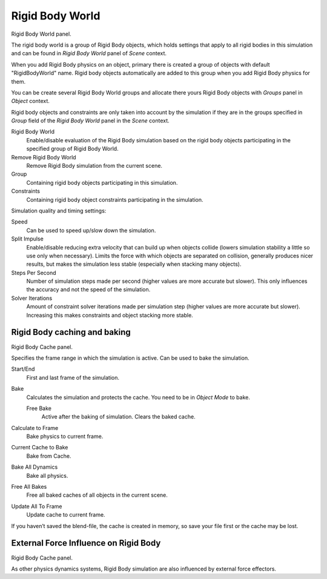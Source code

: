 
****************
Rigid Body World
****************

Rigid Body World panel.

The rigid body world is a group of Rigid Body objects, which holds settings that apply to all rigid bodies in this
simulation and can be found in *Rigid Body World* panel of *Scene* context.

When you add Rigid Body physics on an object,
primary there is created a group of objects with default "RigidBodyWorld" name.
Rigid body objects automatically are added to this group when you add Rigid Body physics for them.

You can be create several Rigid Body World groups and allocate there yours Rigid Body objects with *Groups* panel in
*Object* context.

Rigid body objects and constraints are only taken into account by the simulation if they are in the groups specified
in *Group* field of the *Rigid Body World* panel in the *Scene* context.

Rigid Body World
   Enable/disable evaluation of the Rigid Body simulation based on the rigid body objects
   participating in the specified group of Rigid Body World.
Remove Rigid Body World
   Remove Rigid Body simulation from the current scene.
Group
   Containing rigid body objects participating in this simulation.
Constraints
   Containing rigid body object constraints participating in the simulation.

Simulation quality and timing settings:

Speed
   Can be used to speed up/slow down the simulation.
Split Impulse
   Enable/disable reducing extra velocity that can build up when objects collide (lowers simulation stability a little
   so use only when necessary).
   Limits the force with which objects are separated on collision, generally produces nicer
   results, but makes the simulation less stable (especially when stacking many objects).
Steps Per Second
   Number of simulation steps made per second (higher values are more accurate but slower). This only influences the
   accuracy and not the speed of the simulation.
Solver Iterations
   Amount of constraint solver iterations made per simulation step (higher values are more accurate but slower).
   Increasing this makes constraints and object stacking more stable.


Rigid Body caching and baking
=============================

Rigid Body Cache panel.

Specifies the frame range in which the simulation is active. Can be used to bake the simulation.

Start/End
   First and last frame of the simulation.
Bake
   Calculates the simulation and protects the cache. You need to be in *Object Mode* to bake.

   Free Bake
      Active after the baking of simulation. Clears the baked cache.

Calculate to Frame
   Bake physics to current frame.
Current Cache to Bake
   Bake from Cache.
Bake All Dynamics
   Bake all physics.
Free All Bakes
   Free all baked caches of all objects in the current scene.
Update All To Frame
   Update cache to current frame.

If you haven’t saved the blend-file, the cache is created in memory,
so save your file first or the cache may be lost.


External Force Influence on Rigid Body
======================================

Rigid Body Cache panel.

As other physics dynamics systems, Rigid Body simulation are also influenced by external force effectors.
